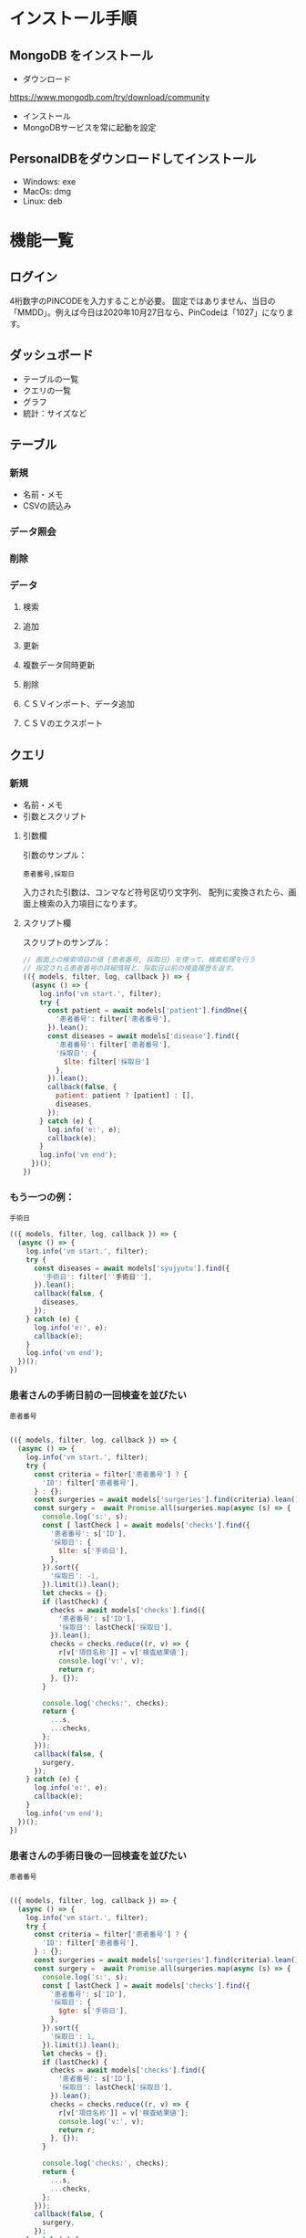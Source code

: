 * インストール手順

** MongoDB をインストール
 - ダウンロード
 https://www.mongodb.com/try/download/community

 - インストール
 - MongoDBサービスを常に起動を設定

** PersonalDBをダウンロードしてインストール
 - Windows: exe
 - MacOs: dmg
 - Linux: deb


* 機能一覧

** ログイン

4桁数字のPINCODEを入力することが必要。
固定ではありません、当日の「MMDD」。例えば今日は2020年10月27日なら、PinCodeは「1027」になります。

** ダッシュボード

 - テーブルの一覧
 - クエリの一覧
 - グラフ
 - 統計：サイズなど

** テーブル
*** 新規
 - 名前・メモ
 - CSVの読込み
*** データ照会
*** 削除

*** データ
**** 検索
**** 追加
**** 更新
**** 複数データ同時更新
**** 削除
**** ＣＳＶインポート、データ追加
**** ＣＳＶのエクスポート

** クエリ
*** 新規
 - 名前・メモ
 - 引数とスクリプト

**** 引数欄
引数のサンプル：
#+BEGIN_SRC text
患者番号,採取日
#+END_SRC

入力された引数は、コンマなど符号区切り文字列、
配列に変換されたら、画面上検索の入力項目になります。

**** スクリプト欄

スクリプトのサンプル：
#+BEGIN_SRC javascript
// 画面上の検索項目の値 {患者番号, 採取日} を使って、検索処理を行う
// 指定される患者番号の詳細情報と、採取日以前の検査履歴を返す。
(({ models, filter, log, callback }) => {
  (async () => {
    log.info('vm start.', filter);
    try {
      const patient = await models['patient'].findOne({
        '患者番号': filter['患者番号'],
      }).lean();
      const diseases = await models['disease'].find({
        '患者番号': filter['患者番号'],
        '採取日': {
          $lte: filter['採取日']
        },
      }).lean();
      callback(false, {
        patient: patient ? [patient] : [],
        diseases,
      });
    } catch (e) {
      log.info('e:', e);
      callback(e);
    }
    log.info('vm end');
  })();
})
#+END_SRC

*** もう一つの例：
#+BEGIN_SRC text
手術日
#+END_SRC
#+BEGIN_SRC javascript
(({ models, filter, log, callback }) => {
  (async () => {
    log.info('vm start.', filter);
    try {
      const diseases = await models['syujyutu'].find({
        '手術日': filter[''手術日''],
      }).lean();
      callback(false, {
        diseases,
      });
    } catch (e) {
      log.info('e:', e);
      callback(e);
    }
    log.info('vm end');
  })();
})
#+END_SRC

*** 患者さんの手術日前の一回検査を並びたい
#+BEGIN_SRC text
患者番号
#+END_SRC

#+begin_src javascript

(({ models, filter, log, callback }) => {
  (async () => {
    log.info('vm start.', filter);
    try {
      const criteria = filter['患者番号'] ? {
        'ID': filter['患者番号'],
      } : {};
      const surgeries = await models['surgeries'].find(criteria).lean();
      const surgery =  await Promise.all(surgeries.map(async (s) => {
        console.log('s:', s);
        const [ lastCheck ] = await models['checks'].find({
          '患者番号': s['ID'],
          '採取日': {
            $lte: s['手術日'],
          },
        }).sort({
          '採取日': -1,
        }).limit(1).lean();
        let checks = {};
        if (lastCheck) {
          checks = await models['checks'].find({
            '患者番号': s['ID'],
            '採取日': lastCheck['採取日'],
          }).lean();
          checks = checks.reduce((r, v) => {
            r[v['項目名称']] = v['検査結果値'];
            console.log('v:', v);
            return r;
          }, {});
        }

        console.log('checks:', checks);
        return {
          ...s,
          ...checks,
        };
      }));
      callback(false, {
        surgery,
      });
    } catch (e) {
      log.info('e:', e);
      callback(e);
    }
    log.info('vm end');
  })();
})
#+end_src

*** 患者さんの手術日後の一回検査を並びたい
#+BEGIN_SRC text
患者番号
#+END_SRC

#+begin_src javascript

(({ models, filter, log, callback }) => {
  (async () => {
    log.info('vm start.', filter);
    try {
      const criteria = filter['患者番号'] ? {
        'ID': filter['患者番号'],
      } : {};
      const surgeries = await models['surgeries'].find(criteria).lean();
      const surgery =  await Promise.all(surgeries.map(async (s) => {
        console.log('s:', s);
        const [ lastCheck ] = await models['checks'].find({
          '患者番号': s['ID'],
          '採取日': {
            $gte: s['手術日'],
          },
        }).sort({
          '採取日': 1,
        }).limit(1).lean();
        let checks = {};
        if (lastCheck) {
          checks = await models['checks'].find({
            '患者番号': s['ID'],
            '採取日': lastCheck['採取日'],
          }).lean();
          checks = checks.reduce((r, v) => {
            r[v['項目名称']] = v['検査結果値'];
            console.log('v:', v);
            return r;
          }, {});
        }

        console.log('checks:', checks);
        return {
          ...s,
          ...checks,
        };
      }));
      callback(false, {
        surgery,
      });
    } catch (e) {
      log.info('e:', e);
      callback(e);
    }
    log.info('vm end');
  })();
})
#+end_src

 - models
 データベースに持っているすべてのテーブル
 - filter
 入力された引数のキーと値
 - log
 ログオブジェクト
 - callback
 処理結果のコールバック、フォーマットは「callback(err, data)」


*** 照会
クエリの照会画面には、上半部は引数入力、下半部は検索結果があります。
引数とスクリプトの実行結果、画面上テーブルの形で表示されます。

*** エクスポート
CSVとPDFフォーマットをサポートしています。
PDFは文字化け現象があります。
*** 削除


* 他
** i18n
** ダークモード
** 色パレット
** 自動更新

* Functions
** DONE lazy load
** DONE create table

** DONE import csv to table

** DONE flex search: filtering
** DONE export to csv
** DONE pincode page
** DONE auto version upgrade
** TODO Code Signing
** DONE db backup
*** DONE snapshot at startup
 save to: ~/personaldb-xx.zip

** CANCELLED analysis when schema changes
** DONE i18n

** Query

** Data:
*** DONE detail modal dialog
*** DONE single row/multi row
*** DONE add/remove row
*** CANCELLED edit cell
*** NEXT onColumnDragged / onOrderChange


** Schema field:
*** DONE add
*** CANCELLED rename
*** DONE remove
*** CANCELLED change type
*** CANCELLED default

* FEATURES
** DONE sqlite => nedb => mongo
** DONE electron framework
** DONE ag-grid => material-table
** DONE meterial ui
** DONE dnd to import
** DONE dark theme
** DONE dark theme - PINCODE
** DONE deploy to Win/Macos/Linux
** DONE change mongo url
** TODO sample data
** TODO hooks
** TODO e2e

* BUGS
** DONE find & pagination
** CANCELED Tables  => useContext
** DONE Treeview

** 機能一覧整理
** DONE i18n
** Store to save all
** DONE Schema change
** DONE Update bulkly
** Query bugs
** DONE dashboard
** hotload
** DONE auth route for: pincode
** DONE SOLO component
** CANCELLED schema change
** DONE data crud
** DONE rollbar
** TODO loading
** TODO left menu reload problem: useContext
** DONE confirm before drop
   CLOSED: [2020-11-02 Mon 23:45]
   :LOGBOOK:
   - State "DONE"       from "NEXT"       [2020-11-02 Mon 23:45]
   :END:
** TODO change name / code /...

* そもそもほしいがった機能
 - データ属性の拡張  :OK
 - 項目（更新・検索時）ヒント出す  :OK
 - いろいろ検索、数値、日付タイプ検知、検索条件  :NG

`特定のクエリ、

それぞれの患者、日付前・後のデータ
